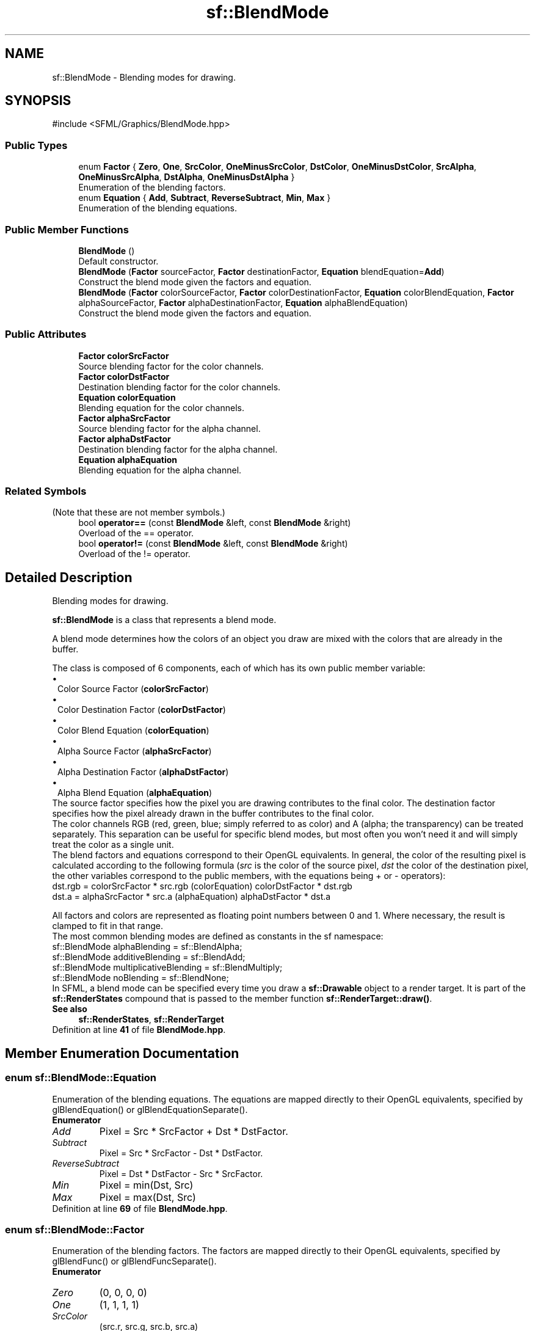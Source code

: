 .TH "sf::BlendMode" 3 "Version .." "SFML" \" -*- nroff -*-
.ad l
.nh
.SH NAME
sf::BlendMode \- Blending modes for drawing\&.  

.SH SYNOPSIS
.br
.PP
.PP
\fR#include <SFML/Graphics/BlendMode\&.hpp>\fP
.SS "Public Types"

.in +1c
.ti -1c
.RI "enum \fBFactor\fP { \fBZero\fP, \fBOne\fP, \fBSrcColor\fP, \fBOneMinusSrcColor\fP, \fBDstColor\fP, \fBOneMinusDstColor\fP, \fBSrcAlpha\fP, \fBOneMinusSrcAlpha\fP, \fBDstAlpha\fP, \fBOneMinusDstAlpha\fP }"
.br
.RI "Enumeration of the blending factors\&. "
.ti -1c
.RI "enum \fBEquation\fP { \fBAdd\fP, \fBSubtract\fP, \fBReverseSubtract\fP, \fBMin\fP, \fBMax\fP }"
.br
.RI "Enumeration of the blending equations\&. "
.in -1c
.SS "Public Member Functions"

.in +1c
.ti -1c
.RI "\fBBlendMode\fP ()"
.br
.RI "Default constructor\&. "
.ti -1c
.RI "\fBBlendMode\fP (\fBFactor\fP sourceFactor, \fBFactor\fP destinationFactor, \fBEquation\fP blendEquation=\fBAdd\fP)"
.br
.RI "Construct the blend mode given the factors and equation\&. "
.ti -1c
.RI "\fBBlendMode\fP (\fBFactor\fP colorSourceFactor, \fBFactor\fP colorDestinationFactor, \fBEquation\fP colorBlendEquation, \fBFactor\fP alphaSourceFactor, \fBFactor\fP alphaDestinationFactor, \fBEquation\fP alphaBlendEquation)"
.br
.RI "Construct the blend mode given the factors and equation\&. "
.in -1c
.SS "Public Attributes"

.in +1c
.ti -1c
.RI "\fBFactor\fP \fBcolorSrcFactor\fP"
.br
.RI "Source blending factor for the color channels\&. "
.ti -1c
.RI "\fBFactor\fP \fBcolorDstFactor\fP"
.br
.RI "Destination blending factor for the color channels\&. "
.ti -1c
.RI "\fBEquation\fP \fBcolorEquation\fP"
.br
.RI "Blending equation for the color channels\&. "
.ti -1c
.RI "\fBFactor\fP \fBalphaSrcFactor\fP"
.br
.RI "Source blending factor for the alpha channel\&. "
.ti -1c
.RI "\fBFactor\fP \fBalphaDstFactor\fP"
.br
.RI "Destination blending factor for the alpha channel\&. "
.ti -1c
.RI "\fBEquation\fP \fBalphaEquation\fP"
.br
.RI "Blending equation for the alpha channel\&. "
.in -1c
.SS "Related Symbols"
(Note that these are not member symbols\&.) 
.in +1c
.ti -1c
.RI "bool \fBoperator==\fP (const \fBBlendMode\fP &left, const \fBBlendMode\fP &right)"
.br
.RI "Overload of the == operator\&. "
.ti -1c
.RI "bool \fBoperator!=\fP (const \fBBlendMode\fP &left, const \fBBlendMode\fP &right)"
.br
.RI "Overload of the != operator\&. "
.in -1c
.SH "Detailed Description"
.PP 
Blending modes for drawing\&. 

\fBsf::BlendMode\fP is a class that represents a blend mode\&.
.PP
A blend mode determines how the colors of an object you draw are mixed with the colors that are already in the buffer\&.
.PP
The class is composed of 6 components, each of which has its own public member variable: 
.PD 0
.IP "\(bu" 1
Color Source Factor (\fBcolorSrcFactor\fP) 
.IP "\(bu" 1
Color Destination Factor (\fBcolorDstFactor\fP) 
.IP "\(bu" 1
Color Blend Equation (\fBcolorEquation\fP) 
.IP "\(bu" 1
Alpha Source Factor (\fBalphaSrcFactor\fP) 
.IP "\(bu" 1
Alpha Destination Factor (\fBalphaDstFactor\fP) 
.IP "\(bu" 1
Alpha Blend Equation (\fBalphaEquation\fP)
.PP
The source factor specifies how the pixel you are drawing contributes to the final color\&. The destination factor specifies how the pixel already drawn in the buffer contributes to the final color\&.
.PP
The color channels RGB (red, green, blue; simply referred to as color) and A (alpha; the transparency) can be treated separately\&. This separation can be useful for specific blend modes, but most often you won't need it and will simply treat the color as a single unit\&.
.PP
The blend factors and equations correspond to their OpenGL equivalents\&. In general, the color of the resulting pixel is calculated according to the following formula (\fIsrc\fP is the color of the source pixel, \fIdst\fP the color of the destination pixel, the other variables correspond to the public members, with the equations being + or - operators): 
.PP
.nf
dst\&.rgb = colorSrcFactor * src\&.rgb (colorEquation) colorDstFactor * dst\&.rgb
dst\&.a   = alphaSrcFactor * src\&.a   (alphaEquation) alphaDstFactor * dst\&.a

.fi
.PP
 All factors and colors are represented as floating point numbers between 0 and 1\&. Where necessary, the result is clamped to fit in that range\&.
.PP
The most common blending modes are defined as constants in the sf namespace:
.PP
.PP
.nf
sf::BlendMode alphaBlending          = sf::BlendAlpha;
sf::BlendMode additiveBlending       = sf::BlendAdd;
sf::BlendMode multiplicativeBlending = sf::BlendMultiply;
sf::BlendMode noBlending             = sf::BlendNone;
.fi
.PP
.PP
In SFML, a blend mode can be specified every time you draw a \fBsf::Drawable\fP object to a render target\&. It is part of the \fBsf::RenderStates\fP compound that is passed to the member function \fBsf::RenderTarget::draw()\fP\&.
.PP
\fBSee also\fP
.RS 4
\fBsf::RenderStates\fP, \fBsf::RenderTarget\fP 
.RE
.PP

.PP
Definition at line \fB41\fP of file \fBBlendMode\&.hpp\fP\&.
.SH "Member Enumeration Documentation"
.PP 
.SS "enum \fBsf::BlendMode::Equation\fP"

.PP
Enumeration of the blending equations\&. The equations are mapped directly to their OpenGL equivalents, specified by glBlendEquation() or glBlendEquationSeparate()\&. 
.PP
\fBEnumerator\fP
.in +1c
.TP
\fB\fIAdd \fP\fP
Pixel = Src * SrcFactor + Dst * DstFactor\&. 
.TP
\fB\fISubtract \fP\fP
Pixel = Src * SrcFactor - Dst * DstFactor\&. 
.TP
\fB\fIReverseSubtract \fP\fP
Pixel = Dst * DstFactor - Src * SrcFactor\&. 
.TP
\fB\fIMin \fP\fP
Pixel = min(Dst, Src) 
.TP
\fB\fIMax \fP\fP
Pixel = max(Dst, Src) 
.PP
Definition at line \fB69\fP of file \fBBlendMode\&.hpp\fP\&.
.SS "enum \fBsf::BlendMode::Factor\fP"

.PP
Enumeration of the blending factors\&. The factors are mapped directly to their OpenGL equivalents, specified by glBlendFunc() or glBlendFuncSeparate()\&. 
.PP
\fBEnumerator\fP
.in +1c
.TP
\fB\fIZero \fP\fP
(0, 0, 0, 0) 
.TP
\fB\fIOne \fP\fP
(1, 1, 1, 1) 
.TP
\fB\fISrcColor \fP\fP
(src\&.r, src\&.g, src\&.b, src\&.a) 
.TP
\fB\fIOneMinusSrcColor \fP\fP
(1, 1, 1, 1) - (src\&.r, src\&.g, src\&.b, src\&.a) 
.TP
\fB\fIDstColor \fP\fP
(dst\&.r, dst\&.g, dst\&.b, dst\&.a) 
.TP
\fB\fIOneMinusDstColor \fP\fP
(1, 1, 1, 1) - (dst\&.r, dst\&.g, dst\&.b, dst\&.a) 
.TP
\fB\fISrcAlpha \fP\fP
(src\&.a, src\&.a, src\&.a, src\&.a) 
.TP
\fB\fIOneMinusSrcAlpha \fP\fP
(1, 1, 1, 1) - (src\&.a, src\&.a, src\&.a, src\&.a) 
.TP
\fB\fIDstAlpha \fP\fP
(dst\&.a, dst\&.a, dst\&.a, dst\&.a) 
.TP
\fB\fIOneMinusDstAlpha \fP\fP
(1, 1, 1, 1) - (dst\&.a, dst\&.a, dst\&.a, dst\&.a) 
.PP
Definition at line \fB49\fP of file \fBBlendMode\&.hpp\fP\&.
.SH "Constructor & Destructor Documentation"
.PP 
.SS "sf::BlendMode::BlendMode ()"

.PP
Default constructor\&. Constructs a blending mode that does alpha blending\&. 
.SS "sf::BlendMode::BlendMode (\fBFactor\fP sourceFactor, \fBFactor\fP destinationFactor, \fBEquation\fP blendEquation = \fR\fBAdd\fP\fP)"

.PP
Construct the blend mode given the factors and equation\&. This constructor uses the same factors and equation for both color and alpha components\&. It also defaults to the Add equation\&.
.PP
\fBParameters\fP
.RS 4
\fIsourceFactor\fP Specifies how to compute the source factor for the color and alpha channels\&. 
.br
\fIdestinationFactor\fP Specifies how to compute the destination factor for the color and alpha channels\&. 
.br
\fIblendEquation\fP Specifies how to combine the source and destination colors and alpha\&. 
.RE
.PP

.SS "sf::BlendMode::BlendMode (\fBFactor\fP colorSourceFactor, \fBFactor\fP colorDestinationFactor, \fBEquation\fP colorBlendEquation, \fBFactor\fP alphaSourceFactor, \fBFactor\fP alphaDestinationFactor, \fBEquation\fP alphaBlendEquation)"

.PP
Construct the blend mode given the factors and equation\&. 
.PP
\fBParameters\fP
.RS 4
\fIcolorSourceFactor\fP Specifies how to compute the source factor for the color channels\&. 
.br
\fIcolorDestinationFactor\fP Specifies how to compute the destination factor for the color channels\&. 
.br
\fIcolorBlendEquation\fP Specifies how to combine the source and destination colors\&. 
.br
\fIalphaSourceFactor\fP Specifies how to compute the source factor\&. 
.br
\fIalphaDestinationFactor\fP Specifies how to compute the destination factor\&. 
.br
\fIalphaBlendEquation\fP Specifies how to combine the source and destination alphas\&. 
.RE
.PP

.SH "Friends And Related Symbol Documentation"
.PP 
.SS "bool operator!= (const \fBBlendMode\fP & left, const \fBBlendMode\fP & right)\fR [related]\fP"

.PP
Overload of the != operator\&. 
.PP
\fBParameters\fP
.RS 4
\fIleft\fP Left operand 
.br
\fIright\fP Right operand
.RE
.PP
\fBReturns\fP
.RS 4
True if blending modes are different, false if they are equal 
.RE
.PP

.SS "bool operator== (const \fBBlendMode\fP & left, const \fBBlendMode\fP & right)\fR [related]\fP"

.PP
Overload of the == operator\&. 
.PP
\fBParameters\fP
.RS 4
\fIleft\fP Left operand 
.br
\fIright\fP Right operand
.RE
.PP
\fBReturns\fP
.RS 4
True if blending modes are equal, false if they are different 
.RE
.PP

.SH "Member Data Documentation"
.PP 
.SS "\fBFactor\fP sf::BlendMode::alphaDstFactor"

.PP
Destination blending factor for the alpha channel\&. 
.PP
Definition at line \fB121\fP of file \fBBlendMode\&.hpp\fP\&.
.SS "\fBEquation\fP sf::BlendMode::alphaEquation"

.PP
Blending equation for the alpha channel\&. 
.PP
Definition at line \fB122\fP of file \fBBlendMode\&.hpp\fP\&.
.SS "\fBFactor\fP sf::BlendMode::alphaSrcFactor"

.PP
Source blending factor for the alpha channel\&. 
.PP
Definition at line \fB120\fP of file \fBBlendMode\&.hpp\fP\&.
.SS "\fBFactor\fP sf::BlendMode::colorDstFactor"

.PP
Destination blending factor for the color channels\&. 
.PP
Definition at line \fB118\fP of file \fBBlendMode\&.hpp\fP\&.
.SS "\fBEquation\fP sf::BlendMode::colorEquation"

.PP
Blending equation for the color channels\&. 
.PP
Definition at line \fB119\fP of file \fBBlendMode\&.hpp\fP\&.
.SS "\fBFactor\fP sf::BlendMode::colorSrcFactor"

.PP
Source blending factor for the color channels\&. 
.PP
Definition at line \fB117\fP of file \fBBlendMode\&.hpp\fP\&.

.SH "Author"
.PP 
Generated automatically by Doxygen for SFML from the source code\&.
